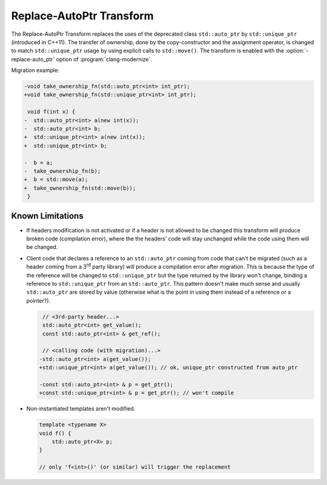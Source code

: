 .. index:: Replace-AutoPtr Transform

=========================
Replace-AutoPtr Transform
=========================

The Replace-AutoPtr Transform replaces the uses of the deprecated class
``std::auto_ptr`` by ``std::unique_ptr`` (introduced in C++11). The transfer of
ownership, done by the copy-constructor and the assignment operator, is changed
to match ``std::unique_ptr`` usage by using explicit calls to ``std::move()``.
The transform is enabled with the :option:`-replace-auto_ptr` option of
:program:`clang-modernize`.

Migration example:

.. code-block:: c++

  -void take_ownership_fn(std::auto_ptr<int> int_ptr);
  +void take_ownership_fn(std::unique_ptr<int> int_ptr);

   void f(int x) {
  -  std::auto_ptr<int> a(new int(x));
  -  std::auto_ptr<int> b;
  +  std::unique_ptr<int> a(new int(x));
  +  std::unique_ptr<int> b;

  -  b = a;
  -  take_ownership_fn(b);
  +  b = std::move(a);
  +  take_ownership_fn(std::move(b));
   }


Known Limitations
=================
* If headers modification is not activated or if a header is not allowed to be
  changed this transform will produce broken code (compilation error), where the
  the headers' code will stay unchanged while the code using them will be
  changed.

* Client code that declares a reference to an ``std::auto_ptr`` coming from code
  that can't be migrated (such as a header coming from a 3\ :sup:`rd` party
  library) will produce a compilation error after migration. This is because the
  type of the reference will be changed to ``std::unique_ptr`` but the type
  returned by the library won't change, binding a reference to
  ``std::unique_ptr`` from an ``std::auto_ptr``. This pattern doesn't make much
  sense and usually ``std::auto_ptr`` are stored by value (otherwise what is the
  point in using them instead of a reference or a pointer?).

  .. code-block:: c++

     // <3rd-party header...>
     std::auto_ptr<int> get_value();
     const std::auto_ptr<int> & get_ref();

     // <calling code (with migration)...>
    -std::auto_ptr<int> a(get_value());
    +std::unique_ptr<int> a(get_value()); // ok, unique_ptr constructed from auto_ptr

    -const std::auto_ptr<int> & p = get_ptr();
    +const std::unique_ptr<int> & p = get_ptr(); // won't compile

* Non-instantiated templates aren't modified.

  .. code-block:: c++

     template <typename X>
     void f() {
         std::auto_ptr<X> p;
     }

     // only 'f<int>()' (or similar) will trigger the replacement
